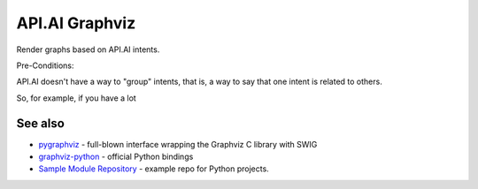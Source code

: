 API.AI Graphviz
========================

Render graphs based on API.AI intents.

Pre-Conditions:

API.AI doesn't have a way to "group" intents, that is, a way to say that one intent is related to others.

So, for example, if you have a lot

See also
--------
- pygraphviz_ - full-blown interface wrapping the Graphviz C library with SWIG
- graphviz-python_ - official Python bindings
- `Sample Module Repository <http://www.kennethreitz.org/essays/repository-structure-and-python>`_ - example repo for Python projects.

.. _pygraphviz: https://pypi.python.org/pypi/pygraphviz
.. _graphviz-python: https://pypi.python.org/pypi/graphviz-python

